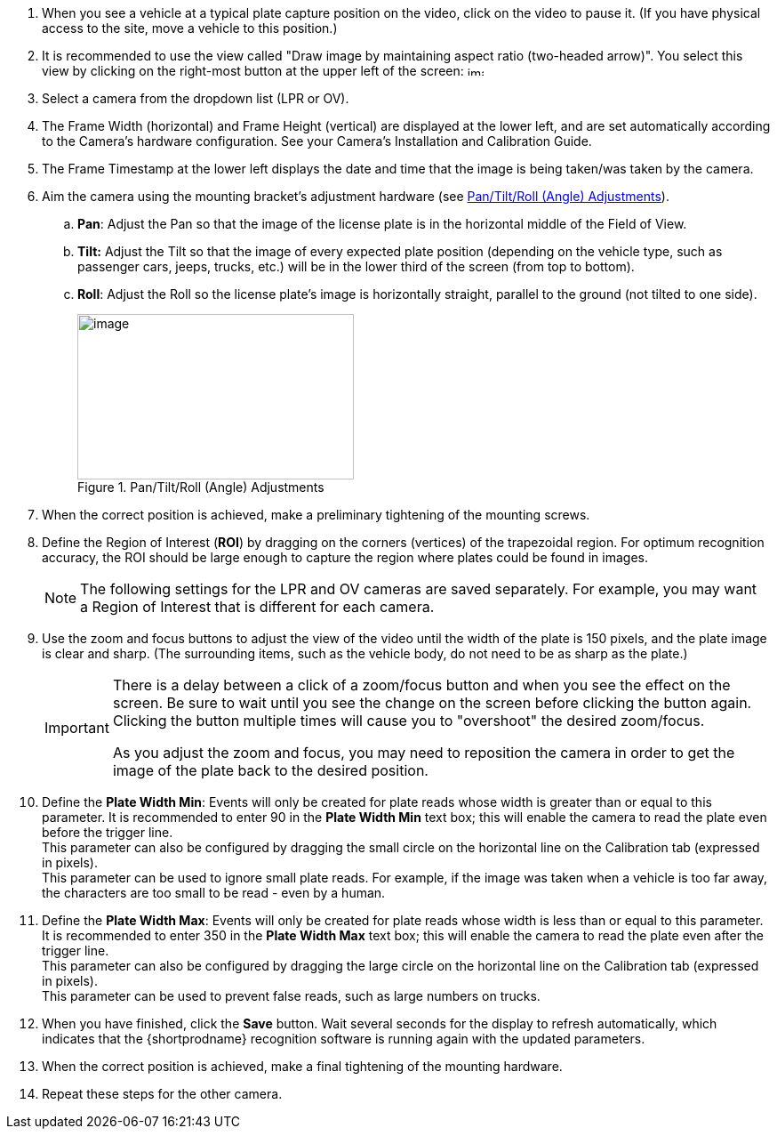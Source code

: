 . When you see a vehicle at a typical plate capture position on the video, click on the video to pause it.
(If you have physical access to the site, move a vehicle to this position.)

. It is recommended to use the view called
"Draw image by maintaining aspect ratio
(two-headed arrow)".
You select this view by clicking on the
right-most button at the upper left of the
screen: image:RoadViewALPR:UserGuide/image38.png[image,width=18,height=11]

. Select a camera from the dropdown list (LPR or OV).

. The Frame Width (horizontal) and Frame Height (vertical) are displayed at the lower left, and are set automatically according to the Camera's hardware configuration. See your Camera's Installation and Calibration Guide.

. The Frame Timestamp at the lower left displays the date and time that the image is being taken/was taken by the camera.

. Aim the camera using the mounting bracket's adjustment hardware (see <<f_Pan-Tilt-Roll-Angle-Adjustments>>).

.. *Pan*: Adjust the Pan so that the image of the license plate is in the horizontal middle of the Field of View.

.. *Tilt:* Adjust the Tilt so that the image of every expected plate position (depending on the vehicle type, such as passenger cars, jeeps, trucks, etc.) will be in the lower third of the screen (from top to bottom).

.. *Roll*: Adjust the Roll so the license plate's image is horizontally straight, parallel to the ground (not tilted to one side).
+
[#f_Pan-Tilt-Roll-Angle-Adjustments]

.Pan/Tilt/Roll (Angle) Adjustments

image::ROOT:RoadViewALPR/PanTiltRoll.png[image,width=311,height=186]

. When the correct position is achieved, make a preliminary tightening of the mounting screws.

. Define the Region of Interest (*ROI*) by dragging on the corners (vertices) of the trapezoidal region. For optimum recognition accuracy, the ROI should be large enough to capture the region where plates could be found in images.
+
[NOTE]

========================================

The following settings for the LPR and OV cameras are saved separately. For example, you may want a Region of Interest that is different for each camera.

========================================

. Use the zoom and focus buttons to adjust the view of the video
until the width of the plate is 150 pixels, and the plate image is clear and sharp. (The surrounding items, such as the vehicle body, do not need to be as sharp as the plate.)
+
[IMPORTANT]

========================================

There is a delay between a click of a zoom/focus button and when you see the effect on the screen. Be sure to wait until you see the change on the screen before clicking the button again. Clicking the button multiple times will cause you to "overshoot" the desired zoom/focus.

As you adjust the zoom and focus, you may need to reposition the camera in order to get the image of the plate back to the desired position.

========================================
+
. Define the *Plate Width Min*: Events will only be created for
plate reads whose width is greater than or equal to this parameter.
It is recommended to enter 90
in the *Plate Width Min* text box; this will enable the camera
to read the plate even before the trigger line. +
This parameter can also be configured by dragging the small circle on the horizontal line on the Calibration tab (expressed in pixels). +
This parameter can be used to ignore small plate reads. For example, if the image was taken when a vehicle is too far away, the characters are too small to be read - even by a human.

. Define the *Plate Width Max*: Events will only be created for plate
reads whose width is less than or equal to this parameter. It is
recommended to enter 350 in the *Plate Width Max* text
box; this will enable the camera to read the plate
even after the trigger line. +
This parameter can also be configured by dragging the large circle on the horizontal line on the Calibration tab (expressed in pixels). +
This parameter can be used to prevent false reads, such as large numbers on trucks.
+
<<<

ifdef::xref-type-RoadView[]
. *Direction (red arrow on video):*
//I have a note for future use that says as follows;
//has this been implemented yet?:
//TEXT FOR FUTURE: This Direction is used in
//NonTriggered mode to provide more accurate
//video-based triggering.}
Drag the head of the arrow around to point
to the angle at which you expect vehicles to be moving**.**
(The vehicle's direction is also sent to the {software-cloud} as part
of an Event.) You can add a Direction column to the Live and Search tabs
using the multi-line menu at the upper right of the screen (see <<s_Live-Journal-Tab>>). +
You can set the "Ignore Opposite Direction" parameter in the Lanes section
to ignore all Events for vehicles moving in the direction opposite to the
direction arrow (see <<s_Lanes>>).
endif::[]

ifdef::xref-type-GKSYS,xref-type-TIBA[]
. *Direction (red arrow on video):* Not used
endif::[]

. When you have finished, click the *Save* button. Wait several seconds for the display to refresh automatically, which indicates that the {shortprodname} recognition software is running again with the updated parameters.

. When the correct position is achieved, make a final tightening of the mounting hardware.

. Repeat these steps for the other camera.
